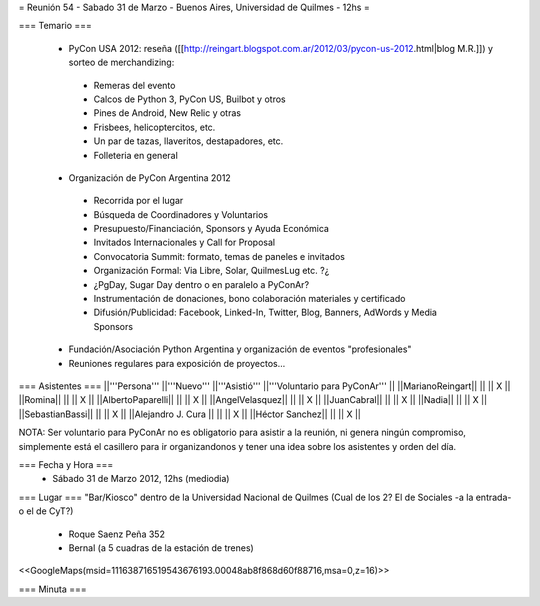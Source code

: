 = Reunión 54  - Sabado 31 de Marzo - Buenos Aires, Universidad de Quilmes - 12hs =

=== Temario ===

 * PyCon USA 2012: reseña ([[http://reingart.blogspot.com.ar/2012/03/pycon-us-2012.html|blog M.R.]]) y sorteo de merchandizing:
  * Remeras del evento
  * Calcos de Python 3, PyCon US, Builbot y otros
  * Pines de Android, New Relic y otras
  * Frisbees, helicoptercitos, etc.
  * Un par de tazas, llaveritos, destapadores, etc.
  * Folleteria en general
 * Organización de PyCon Argentina 2012
  * Recorrida por el lugar
  * Búsqueda de Coordinadores y Voluntarios 
  * Presupuesto/Financiación, Sponsors y Ayuda Económica
  * Invitados Internacionales y Call for Proposal
  * Convocatoria Summit: formato, temas de paneles e invitados
  * Organización Formal: Via Libre, Solar, QuilmesLug etc. ?¿
  * ¿PgDay, Sugar Day dentro o en paralelo a PyConAr?
  * Instrumentación de donaciones, bono colaboración materiales y certificado
  * Difusión/Publicidad: Facebook, Linked-In, Twitter, Blog, Banners, AdWords y Media Sponsors 
 * Fundación/Asociación Python Argentina y organización de eventos "profesionales"
 * Reuniones regulares para exposición de proyectos...

=== Asistentes ===
||'''Persona''' ||'''Nuevo''' ||'''Asistió''' ||'''Voluntario para PyConAr''' ||
||MarianoReingart|| || || X ||
||Romina|| || || X ||
||AlbertoPaparelli|| || || X ||
||AngelVelasquez|| || || X ||
||JuanCabral|| || || X ||
||Nadia|| || || X ||
||SebastianBassi|| || || X ||
||Alejandro J. Cura || || || X ||
||Héctor Sanchez|| || || X ||

NOTA: Ser voluntario para PyConAr no es obligatorio para asistir a la reunión, ni genera ningún compromiso, simplemente está el casillero para ir organizandonos y tener una idea sobre los asistentes y orden del día.

=== Fecha y Hora ===
 * Sábado 31 de Marzo 2012, 12hs (mediodia)

=== Lugar ===
"Bar/Kiosco" dentro de la Universidad Nacional de Quilmes (Cual de los 2? El de Sociales -a la entrada- o el de CyT?)

 * Roque Saenz Peña 352
 * Bernal (a 5 cuadras de la estación de trenes)

<<GoogleMaps(msid=111638716519543676193.00048ab8f868d60f88716,msa=0,z=16)>>

=== Minuta ===
